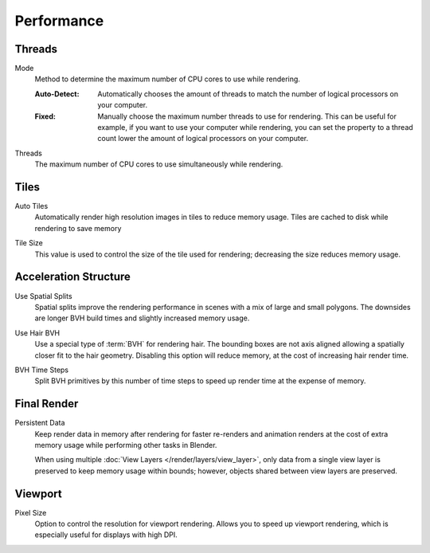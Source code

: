 
***********
Performance
***********

.. reference::

   :Panel:     :menuselection:`Render --> Performance`


Threads
=======

.. _bpy.types.RenderSettings.threads_mode:

Mode
   Method to determine the maximum number of CPU cores to use while rendering.

   :Auto-Detect:
      Automatically chooses the amount of threads to match the number of logical processors on your computer.
   :Fixed:
      Manually choose the maximum number threads to use for rendering.
      This can be useful for example, if you want to use your computer while rendering,
      you can set the property to a thread count lower the amount of logical processors on your computer.

.. _bpy.types.RenderSettings.threads:

Threads
   The maximum number of CPU cores to use simultaneously while rendering.


Tiles
=====

.. _bpy.types.RenderSettings.use_auto_tile:

Auto Tiles
   Automatically render high resolution images in tiles to reduce memory usage.
   Tiles are cached to disk while rendering to save memory

.. _bpy.types.RenderSettings.tile_size:

Tile Size
   This value is used to control the size of the tile used for rendering;
   decreasing the size reduces memory usage.


Acceleration Structure
======================

.. _bpy.types.CyclesRenderSettings.debug_use_spatial_splits:

Use Spatial Splits
   Spatial splits improve the rendering performance in scenes with a mix of large and small polygons.
   The downsides are longer BVH build times and slightly increased memory usage.

.. _bpy.types.CyclesRenderSettings.debug_use_hair_bvh:

Use Hair BVH
   Use a special type of :term:`BVH` for rendering hair.
   The bounding boxes are not axis aligned allowing a spatially closer fit to the hair geometry.
   Disabling this option will reduce memory, at the cost of increasing hair render time.

.. _bpy.types.CyclesRenderSettings.debug_bvh_time_steps:

BVH Time Steps
   Split BVH primitives by this number of time steps to speed up render time at the expense of memory.


Final Render
============

.. _bpy.types.RenderSettings.use_persistent_data:

Persistent Data
   Keep render data in memory after rendering for faster re-renders and animation renders
   at the cost of extra memory usage while performing other tasks in Blender.

   When using multiple :doc:`View Layers </render/layers/view_layer>`,
   only data from a single view layer is preserved to keep memory usage within bounds;
   however, objects shared between view layers are preserved.


Viewport
========

.. _bpy.types.RenderSettings.preview_pixel_size:

Pixel Size
   Option to control the resolution for viewport rendering.
   Allows you to speed up viewport rendering, which is especially useful for displays with high DPI.
